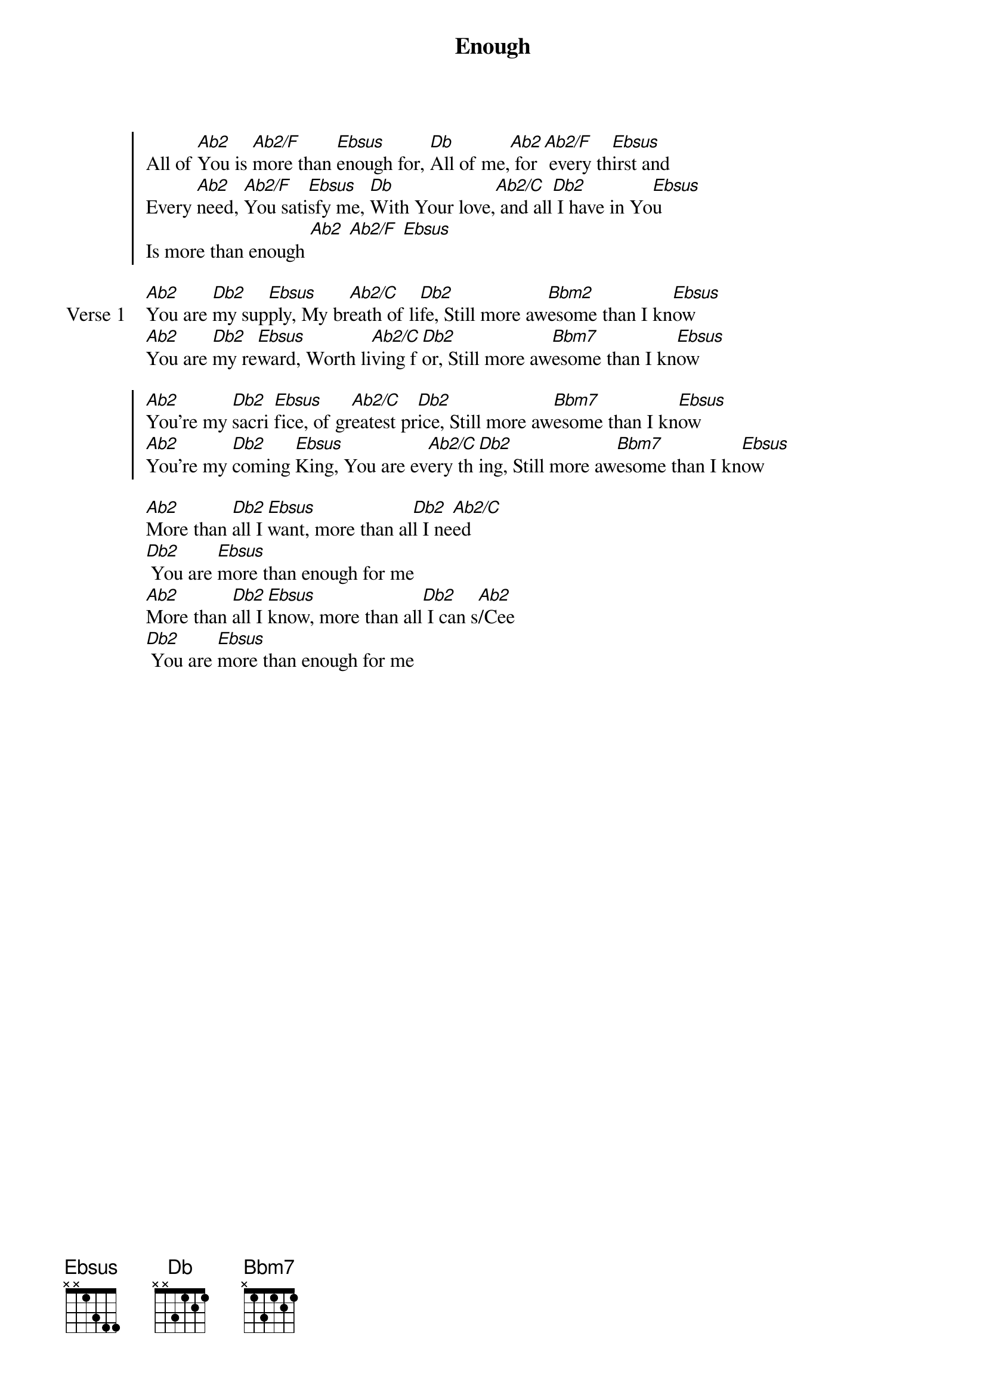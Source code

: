 {title: Enough}
{artist: Chris Tomlin & Louie Giglio}
{key: Ab}

{start_of_chorus}
All of [Ab2]You is [Ab2/F]more than [Ebsus]enough for, [Db]All of me,[Ab2] for[Ab2/F] every th[Ebsus]irst and
Every [Ab2]need, [Ab2/F]You sati[Ebsus]sfy me, [Db]With Your love,[Ab2/C] and all[Db2] I have in Yo[Ebsus]u
Is more than enough [Ab2] [Ab2/F] [Ebsus]
{end_of_chorus}

{start_of_verse: Verse 1}
[Ab2]You are [Db2]my sup[Ebsus]ply, My br[Ab2/C]eath of li[Db2]fe, Still more aw[Bbm2]esome than I kn[Ebsus]ow
[Ab2]You are [Db2]my re[Ebsus]ward, Worth li[Ab2/C]ving f[Db2]or, Still more aw[Bbm7]esome than I kn[Ebsus]ow
{end_of_verse}

{start_of_chorus}
[Ab2]You're my [Db2]sacri [Ebsus]fice, of gr[Ab2/C]eatest pr[Db2]ice, Still more aw[Bbm7]esome than I kn[Ebsus]ow
[Ab2]You're my [Db2]coming [Ebsus]King, You are ev[Ab2/C]ery th[Db2]ing, Still more aw[Bbm7]esome than I kn[Ebsus]ow
{end_of_chorus}

{start_of_bridge}
[Ab2]More than [Db2]all I [Ebsus]want, more than al[Db2]l I ne[Ab2/C]ed
[Db2] You are [Ebsus]more than enough for me
[Ab2]More than [Db2]all I [Ebsus]know, more than all[Db2] I can s[Ab2]/Cee
[Db2] You are [Ebsus]more than enough for me
{end_of_bridge}
